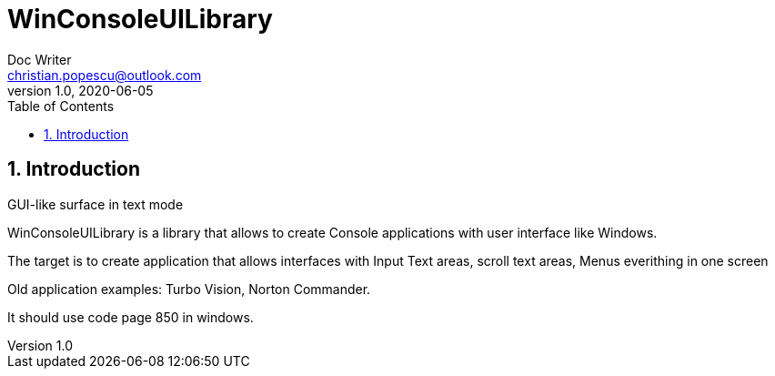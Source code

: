 = WinConsoleUILibrary
Doc Writer <christian.popescu@outlook.com>
v 1.0, 2020-06-05
:sectnums:
:toc:
:toclevels: 5

== Introduction	

GUI-like surface in text mode

WinConsoleUILibrary is a library that allows to create Console applications with user interface like Windows.

The target is to create application that allows interfaces with Input Text areas, scroll text areas, Menus everithing in one screen

Old application examples: Turbo Vision, Norton Commander.


It should use code page 850 in windows.